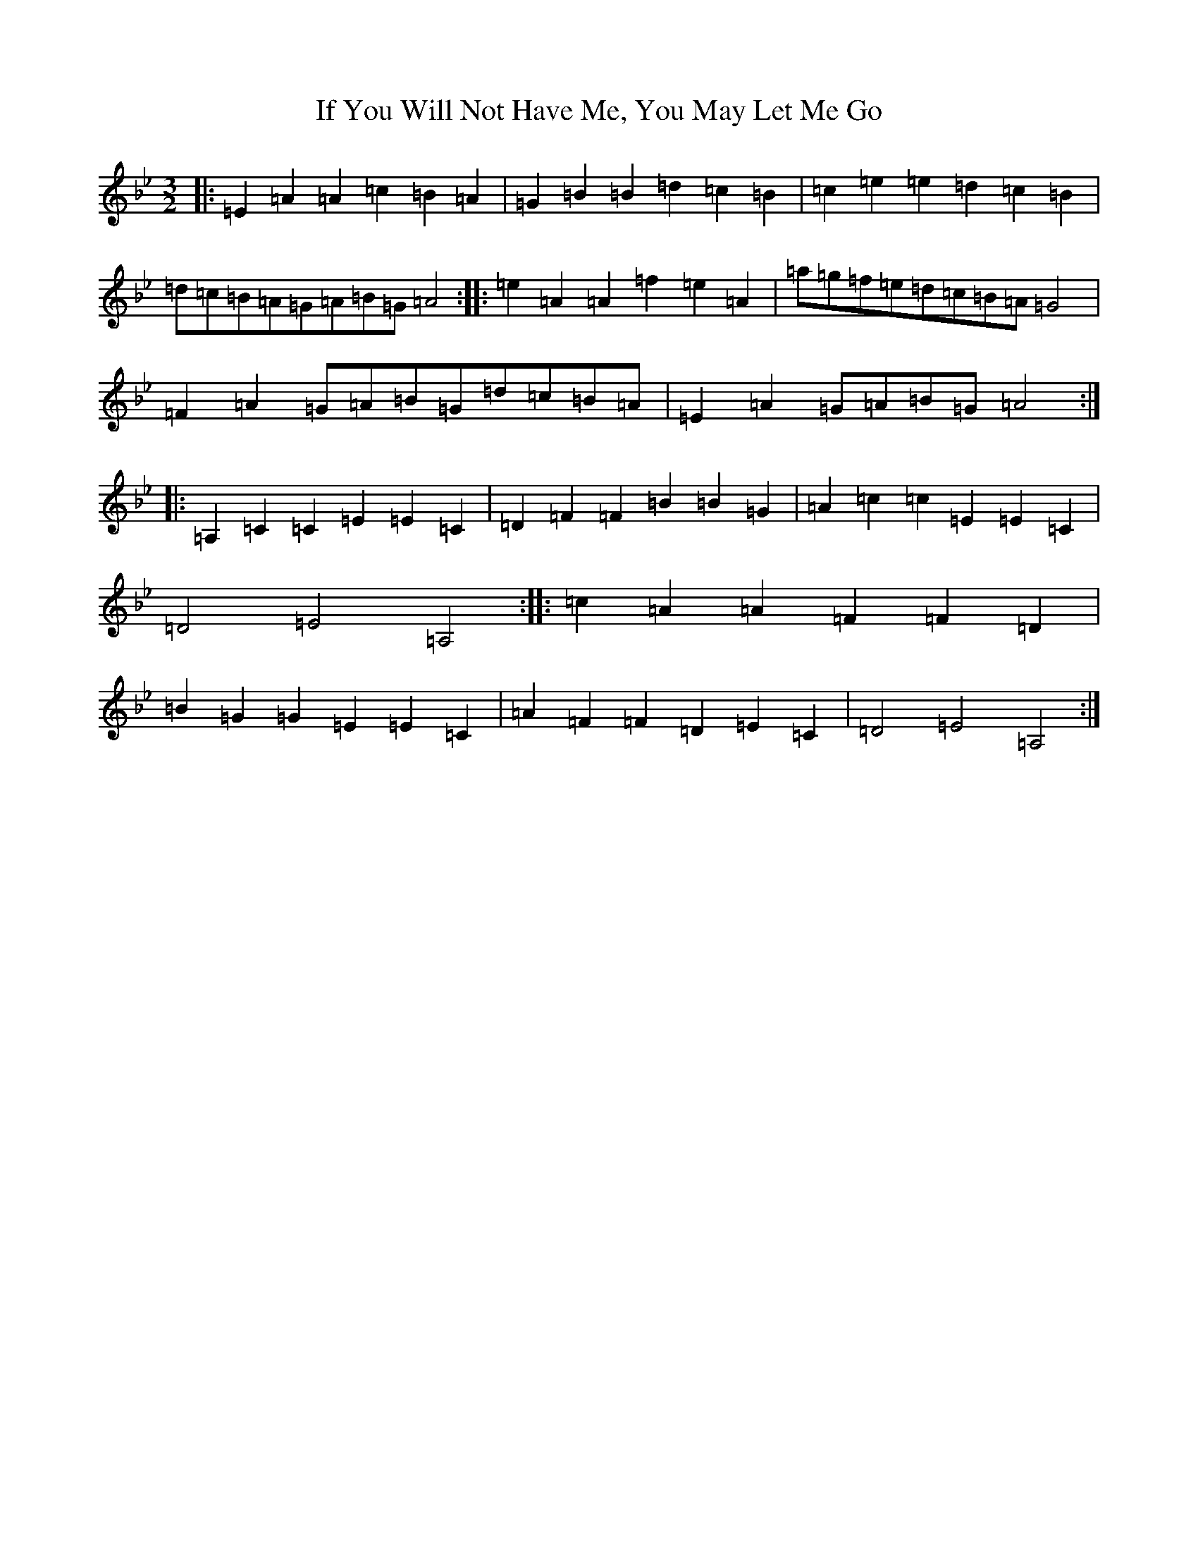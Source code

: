 X: 9806
T: If You Will Not Have Me, You May Let Me Go
S: https://thesession.org/tunes/7431#setting22247
Z: C Dorian
R: three-two
M:3/2
L:1/8
K: C Dorian
|:=E2=A2=A2=c2=B2=A2|=G2=B2=B2=d2=c2=B2|=c2=e2=e2=d2=c2=B2|=d=c=B=A=G=A=B=G=A4:||:=e2=A2=A2=f2=e2=A2|=a=g=f=e=d=c=B=A=G4|=F2=A2=G=A=B=G=d=c=B=A|=E2=A2=G=A=B=G=A4:||:=A,2=C2=C2=E2=E2=C2|=D2=F2=F2=B2=B2=G2|=A2=c2=c2=E2=E2=C2|=D4=E4=A,4:||:=c2=A2=A2=F2=F2=D2|=B2=G2=G2=E2=E2=C2|=A2=F2=F2=D2=E2=C2|=D4=E4=A,4:|